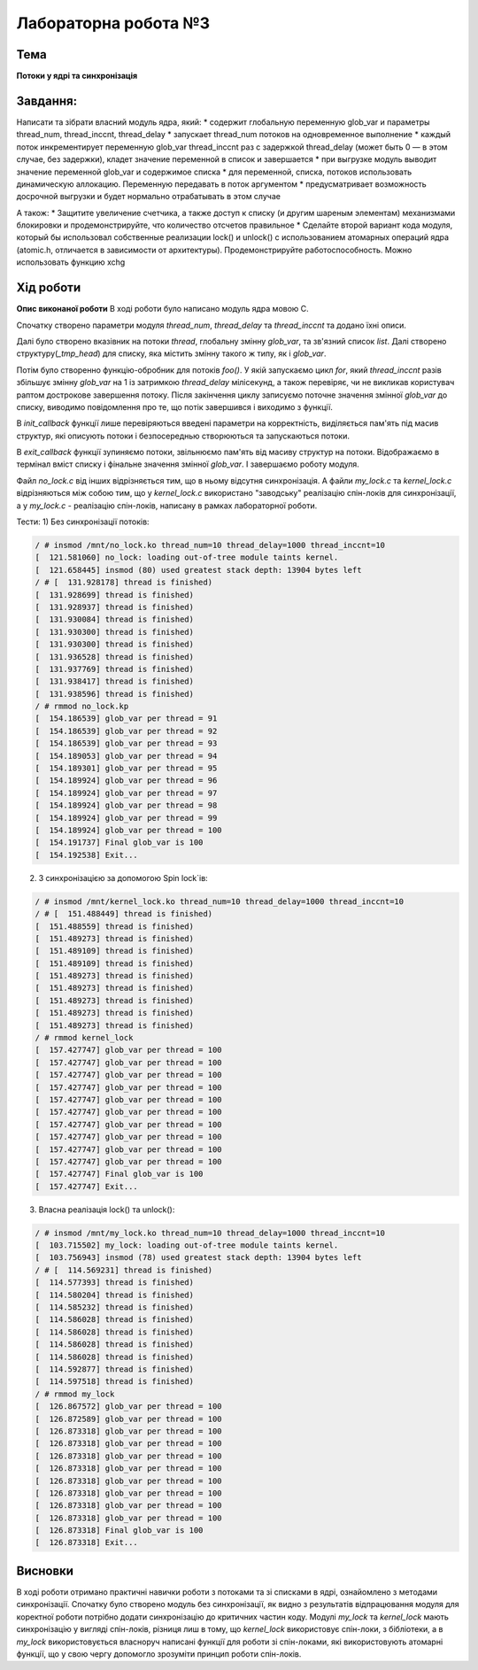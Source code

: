 =============================================
Лабораторна робота №3
=============================================

Тема
------

**Потоки у ядрі та синхронізація**

Завдання:
-------
Написати та зібрати  власний модуль ядра, який:
* содержит глобальную переменную glob_var и параметры thread_num, thread_inccnt, thread_delay
* запускает thread_num потоков на одновременное выполнение
* каждый поток инкрементирует переменную glob_var thread_inccnt раз с задержкой thread_delay (может быть 0 — в этом случае, без задержки), кладет значение переменной в список и завершается
* при выгрузке модуль выводит значение переменной glob_var и содержимое списка
* для переменной, списка, потоков использовать динамическую аллокацию. Переменную передавать в поток аргументом
* предусматривает возможность досрочной выгрузки и будет нормально отрабатывать в этом случае

А також:
* Защитите увеличение счетчика, а также доступ к списку (и другим шареным элементам) механизмами блокировки и продемонстрируйте, что количество отсчетов правильное
* Сделайте второй вариант кода модуля, который бы использовал собственные реализации lock() и unlock() с использованием атомарных операций ядра (atomic.h, отличается в зависимости от архитектуры). Продемонстрируйте работоспособность. Можно использовать функцию xchg

Хід роботи
-------

**Опис виконаної роботи** 
В ході роботи було написано модуль ядра мовою С.

Спочатку створено параметри модуля *thread_num*, *thread_delay* та *thread_inccnt* та додано їхні описи.

Далі було створено вказівник на потоки *thread*, глобальну змінну *glob_var*, та зв'язний список *list*. Далі створено структуру(*_tmp_head*) для списку, яка містить змінну такого ж типу, як і *glob_var*.

Потім було створенно функцію-обробник для потоків *foo()*. У якій запускаємо цикл *for*, який *thread_inccnt* разів збільшує змінну *glob_var* на 1 із затримкою *thread_delay* мілісекунд, а також перевіряє, чи не викликав користувач раптом дострокове завершення потоку. Після закінчення циклу записуємо поточне значення змінної *glob_var* до списку, виводимо повідомлення про те, що потік завершився і виходимо з функції.

В *init_callback* функції лише перевіряються введені параметри на корректність, виділяється пам'ять під масив структур, які описують потоки і безпосереднью створюються та запускаються потоки.

В *exit_callback* функції зупиняємо потоки, звільнюємо пам'ять від масиву структур на потоки. Відображаємо в термінал вміст списку і фінальне значення змінної *glob_var*. І завершаємо роботу модуля.

Файл *no_lock.c* від інших відрізняється тим, що в ньому відсутня синхронізація. А файли *my_lock.c* та *kernel_lock.c* відрізняються між собою тим, що у *kernel_lock.c* використано "заводську" реалізацію спін-локів для синхронізації, а у *my_lock.c* - реалізацію спін-локів, написану в рамках лабораторної роботи.

Тести:
1) Без синхронізації потоків:

.. code-block:: bash

 / # insmod /mnt/no_lock.ko thread_num=10 thread_delay=1000 thread_inccnt=10
 [  121.581060] no_lock: loading out-of-tree module taints kernel.
 [  121.658445] insmod (80) used greatest stack depth: 13904 bytes left
 / # [  131.928178] thread is finished)
 [  131.928699] thread is finished)
 [  131.928937] thread is finished)
 [  131.930084] thread is finished)
 [  131.930300] thread is finished)
 [  131.930300] thread is finished)
 [  131.936528] thread is finished)
 [  131.937769] thread is finished)
 [  131.938417] thread is finished)
 [  131.938596] thread is finished) 
 / # rmmod no_lock.kp
 [  154.186539] glob_var per thread = 91
 [  154.186539] glob_var per thread = 92
 [  154.186539] glob_var per thread = 93
 [  154.189053] glob_var per thread = 94
 [  154.189301] glob_var per thread = 95
 [  154.189924] glob_var per thread = 96
 [  154.189924] glob_var per thread = 97
 [  154.189924] glob_var per thread = 98
 [  154.189924] glob_var per thread = 99
 [  154.189924] glob_var per thread = 100
 [  154.191737] Final glob_var is 100
 [  154.192538] Exit...

2) З синхронізацією за допомогою Spin lock`ів:
 
.. code-block:: bash

 / # insmod /mnt/kernel_lock.ko thread_num=10 thread_delay=1000 thread_inccnt=10
 / # [  151.488449] thread is finished)
 [  151.488559] thread is finished)
 [  151.489273] thread is finished)
 [  151.489109] thread is finished)
 [  151.489109] thread is finished)
 [  151.489273] thread is finished)
 [  151.489273] thread is finished)
 [  151.489273] thread is finished)
 [  151.489273] thread is finished)
 [  151.489273] thread is finished)
 / # rmmod kernel_lock
 [  157.427747] glob_var per thread = 100
 [  157.427747] glob_var per thread = 100
 [  157.427747] glob_var per thread = 100
 [  157.427747] glob_var per thread = 100
 [  157.427747] glob_var per thread = 100
 [  157.427747] glob_var per thread = 100
 [  157.427747] glob_var per thread = 100
 [  157.427747] glob_var per thread = 100
 [  157.427747] glob_var per thread = 100
 [  157.427747] glob_var per thread = 100
 [  157.427747] Final glob_var is 100
 [  157.427747] Exit...

3) Власна реалізація lock() та unlock():

.. code-block:: bash

 / # insmod /mnt/my_lock.ko thread_num=10 thread_delay=1000 thread_inccnt=10
 [  103.715502] my_lock: loading out-of-tree module taints kernel.
 [  103.756943] insmod (78) used greatest stack depth: 13904 bytes left
 / # [  114.569231] thread is finished)
 [  114.577393] thread is finished)
 [  114.580204] thread is finished)
 [  114.585232] thread is finished)
 [  114.586028] thread is finished)
 [  114.586028] thread is finished)
 [  114.586028] thread is finished)
 [  114.586028] thread is finished)
 [  114.592877] thread is finished)
 [  114.597518] thread is finished)
 / # rmmod my_lock
 [  126.867572] glob_var per thread = 100
 [  126.872589] glob_var per thread = 100
 [  126.873318] glob_var per thread = 100
 [  126.873318] glob_var per thread = 100
 [  126.873318] glob_var per thread = 100
 [  126.873318] glob_var per thread = 100
 [  126.873318] glob_var per thread = 100
 [  126.873318] glob_var per thread = 100
 [  126.873318] glob_var per thread = 100
 [  126.873318] glob_var per thread = 100
 [  126.873318] Final glob_var is 100
 [  126.873318] Exit...


Висновки
-------
В ході роботи отримано практичні навички роботи з потоками та зі списками в ядрі, ознайомлено з методами синхронізації.
Спочатку було створено модуль без синхронізації, як видно з результатів відпрацювання модуля для коректної роботи потрібно
додати синхронізацію до критичних частин коду.
Модулі *my_lock* та *kernel_lock* мають синхронізацію у вигляді спін-локів,
різниця лиш в тому, що *kernel_lock* використовує спін-локи, з бібліотеки, а в *my_lock* використовується власноруч написані функції для роботи зі спін-локами, які використовують атомарні функції, що у свою чергу допомогло зрозуміти принцип роботи спін-локів.



